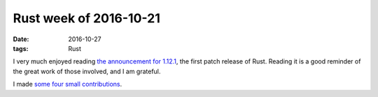 Rust week of 2016-10-21
=======================

:date: 2016-10-27
:tags: Rust


I very much enjoyed reading `the announcement for 1.12.1`__, the first
patch release of Rust. Reading it is a good reminder of the great work
of those involved, and I am grateful.

__ https://blog.rust-lang.org/2016/10/20/Rust-1.12.1.html

I made some__ four__ small__ contributions__.


__ https://github.com/tailhook/rotor/pull/28
__ https://github.com/GuillaumeGomez/sysinfo/pull/22
__ https://github.com/borntyping/rust-psutil/pull/11
__ https://github.com/borntyping/rust-psutil/pull/12
